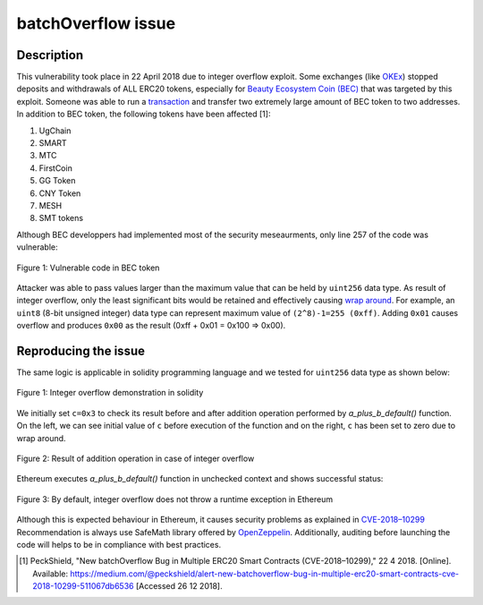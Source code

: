 *******************
batchOverflow issue
*******************

Description
###########
This vulnerability took place in 22 April 2018 due to integer overflow exploit. Some exchanges (like `OKEx <https://www.okex.com>`_) stopped deposits and withdrawals of ALL ERC20 tokens, especially for `Beauty Ecosystem Coin (BEC) <https://etherscan.io/address/0xc5d105e63711398af9bbff092d4b6769c82f793d>`_ that was targeted by this exploit. Someone was able to run a `transaction <https://etherscan.io/tx/0xad89ff16fd1ebe3a0a7cf4ed282302c06626c1af33221ebe0d3a470aba4a660f>`_ and transfer two extremely large amount of BEC token to two addresses.
In addition to BEC token, the following tokens have been affected [1]:

1. UgChain
2. SMART
3. MTC
4. FirstCoin
5. GG Token
6. CNY Token
7. MESH
8. SMT tokens

Although BEC developpers had implemented most of the security meseaurments, only line 257 of the code was vulnerable:

.. figure:: images/batch_overflow_04.png
    :align: center
    :figclass: align-center
    
    Figure 1: Vulnerable code in BEC token

Attacker was able to pass values larger than the maximum value that can be held by ``uint256`` data type. As result of integer overflow, only the least significant bits would be retained and effectively causing `wrap around <https://en.wikipedia.org/wiki/Integer_overflow>`_. For example, an ``uint8`` (8-bit unsigned integer) data type can represent maximum value of ``(2^8)-1=255 (0xff)``. Adding ``0x01`` causes overflow and produces ``0x00`` as the result (0xff + 0x01 = 0x100 => 0x00). 

Reproducing the issue
#####################
The same logic is applicable in solidity programming language and we tested for ``uint256`` data type as shown below:

.. figure:: images/batch_overflow_01.png
    :align: center
    :figclass: align-center
    
    Figure 1: Integer overflow demonstration in solidity
    
We initially set ``c=0x3`` to check its result before and after addition operation performed by *a_plus_b_default()* function. On the left, we can see initial value of ``c`` before execution of the function and on the right, ``c`` has been set to zero due to wrap around.

.. figure:: images/batch_overflow_02.png
    :align: center
    :figclass: align-center
    
    Figure 2: Result of addition operation in case of integer overflow
    
Ethereum executes *a_plus_b_default()* function in unchecked context and shows successful status:

.. figure:: images/batch_overflow_03.png
    :align: center
    :figclass: align-center
    
    Figure 3: By default, integer overflow does not throw a runtime exception in Ethereum

Although this is expected behaviour in Ethereum, it causes security problems as explained in `CVE-2018–10299 <https://nvd.nist.gov/vuln/detail/CVE-2018-10299>`_
Recommendation is always use SafeMath library offered by `OpenZeppelin <https://github.com/OpenZeppelin/zeppelin-solidity/blob/master/contracts/math/SafeMath.sol>`_. Additionally, auditing before launching the code will helps to be in compliance with best practices.

.. [1] PeckShield, "New batchOverflow Bug in Multiple ERC20 Smart Contracts (CVE-2018–10299)," 22 4 2018. [Online]. Available: https://medium.com/@peckshield/alert-new-batchoverflow-bug-in-multiple-erc20-smart-contracts-cve-2018-10299-511067db6536 [Accessed 26 12 2018].
